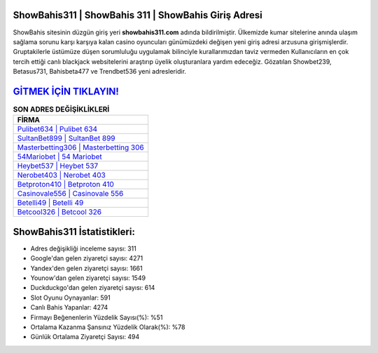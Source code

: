 ﻿ShowBahis311 | ShowBahis 311 | ShowBahis Giriş Adresi
===================================

.. image:: images/showbahis-giris.jpg
   :width: 600
   
ShowBahis sitesinin düzgün giriş yeri **showbahis311.com** adında bildirilmiştir. Ülkemizde kumar sitelerine anında ulaşım sağlama sorunu karşı karşıya kalan casino oyuncuları günümüzdeki değişen yeni giriş adresi arzusuna girişmişlerdir. Gruptakilerle üstümüze düşen sorumluluğu uygulamak bilinciyle kurallarımızdan taviz vermeden Kullanıcıların en çok tercih ettiği canlı blackjack websitelerini araştırıp üyelik oluşturanlara yardım edeceğiz. Gözatılan Showbet239, Betasus731, Bahisbeta477 ve Trendbet536 yeni adresleridir.

`GİTMEK İÇİN TIKLAYIN! <https://urlday.cc/git>`_
==============

.. list-table:: **SON ADRES DEĞİŞİKLİKLERİ**
   :widths: 100
   :header-rows: 1

   * - FİRMA
   * - `Pulibet634 | Pulibet 634 <pulibet634-pulibet-634-pulibet-giris-adresi.html>`_
   * - `SultanBet899 | SultanBet 899 <sultanbet899-sultanbet-899-sultanbet-giris-adresi.html>`_
   * - `Masterbetting306 | Masterbetting 306 <masterbetting306-masterbetting-306-masterbetting-giris-adresi.html>`_	 
   * - `54Mariobet | 54 Mariobet <54mariobet-54-mariobet-mariobet-giris-adresi.html>`_	 
   * - `Heybet537 | Heybet 537 <heybet537-heybet-537-heybet-giris-adresi.html>`_ 
   * - `Nerobet403 | Nerobet 403 <nerobet403-nerobet-403-nerobet-giris-adresi.html>`_
   * - `Betproton410 | Betproton 410 <betproton410-betproton-410-betproton-giris-adresi.html>`_	 
   * - `Casinovale556 | Casinovale 556 <casinovale556-casinovale-556-casinovale-giris-adresi.html>`_
   * - `Betelli49 | Betelli 49 <betelli49-betelli-49-betelli-giris-adresi.html>`_
   * - `Betcool326 | Betcool 326 <betcool326-betcool-326-betcool-giris-adresi.html>`_
	 
ShowBahis311 İstatistikleri:
===================================	 
* Adres değişikliği inceleme sayısı: 311
* Google'dan gelen ziyaretçi sayısı: 4271
* Yandex'den gelen ziyaretçi sayısı: 1661
* Younow'dan gelen ziyaretçi sayısı: 1549
* Duckduckgo'dan gelen ziyaretçi sayısı: 614
* Slot Oyunu Oynayanlar: 591
* Canlı Bahis Yapanlar: 4274
* Firmayı Beğenenlerin Yüzdelik Sayısı(%): %51
* Ortalama Kazanma Şansınız Yüzdelik Olarak(%): %78
* Günlük Ortalama Ziyaretçi Sayısı: 494
